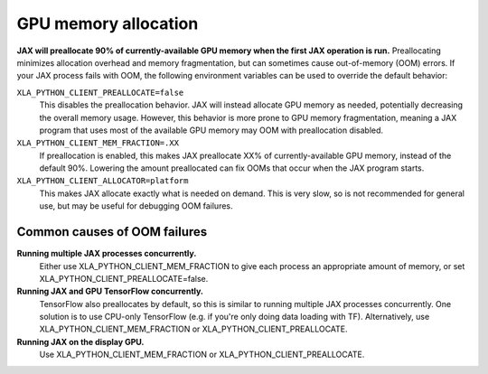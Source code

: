 GPU memory allocation
=====================

**JAX will preallocate 90% of currently-available GPU memory when the first JAX
operation is run.** Preallocating minimizes allocation overhead and memory
fragmentation, but can sometimes cause out-of-memory (OOM) errors. If your JAX
process fails with OOM, the following environment variables can be used to
override the default behavior:

``XLA_PYTHON_CLIENT_PREALLOCATE=false``
  This disables the preallocation behavior.  JAX will instead allocate GPU
  memory as needed, potentially decreasing the overall memory usage.  However,
  this behavior is more prone to GPU memory fragmentation, meaning a JAX program
  that uses most of the available GPU memory may OOM with preallocation
  disabled.

``XLA_PYTHON_CLIENT_MEM_FRACTION=.XX``
  If preallocation is enabled, this makes JAX preallocate XX% of
  currently-available GPU memory, instead of the default 90%. Lowering the
  amount preallocated can fix OOMs that occur when the JAX program starts.

``XLA_PYTHON_CLIENT_ALLOCATOR=platform``
  This makes JAX allocate exactly what is needed on demand. This is very slow,
  so is not recommended for general use, but may be useful for debugging OOM
  failures.


Common causes of OOM failures
-----------------------------

**Running multiple JAX processes concurrently.**
  Either use XLA_PYTHON_CLIENT_MEM_FRACTION to give each process an appropriate
  amount of memory, or set XLA_PYTHON_CLIENT_PREALLOCATE=false.

**Running JAX and GPU TensorFlow concurrently.**
  TensorFlow also preallocates by default, so this is similar to running
  multiple JAX processes concurrently. One solution is to use CPU-only
  TensorFlow (e.g. if you're only doing data loading with TF). Alternatively,
  use XLA_PYTHON_CLIENT_MEM_FRACTION or XLA_PYTHON_CLIENT_PREALLOCATE.

**Running JAX on the display GPU.**
  Use XLA_PYTHON_CLIENT_MEM_FRACTION or XLA_PYTHON_CLIENT_PREALLOCATE.
